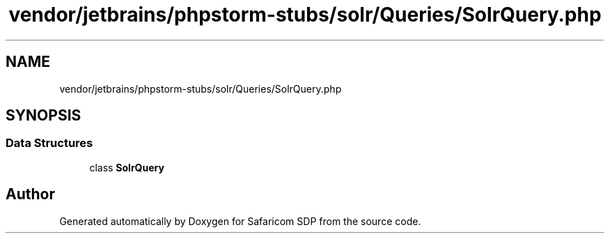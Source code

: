 .TH "vendor/jetbrains/phpstorm-stubs/solr/Queries/SolrQuery.php" 3 "Sat Sep 26 2020" "Safaricom SDP" \" -*- nroff -*-
.ad l
.nh
.SH NAME
vendor/jetbrains/phpstorm-stubs/solr/Queries/SolrQuery.php
.SH SYNOPSIS
.br
.PP
.SS "Data Structures"

.in +1c
.ti -1c
.RI "class \fBSolrQuery\fP"
.br
.in -1c
.SH "Author"
.PP 
Generated automatically by Doxygen for Safaricom SDP from the source code\&.
